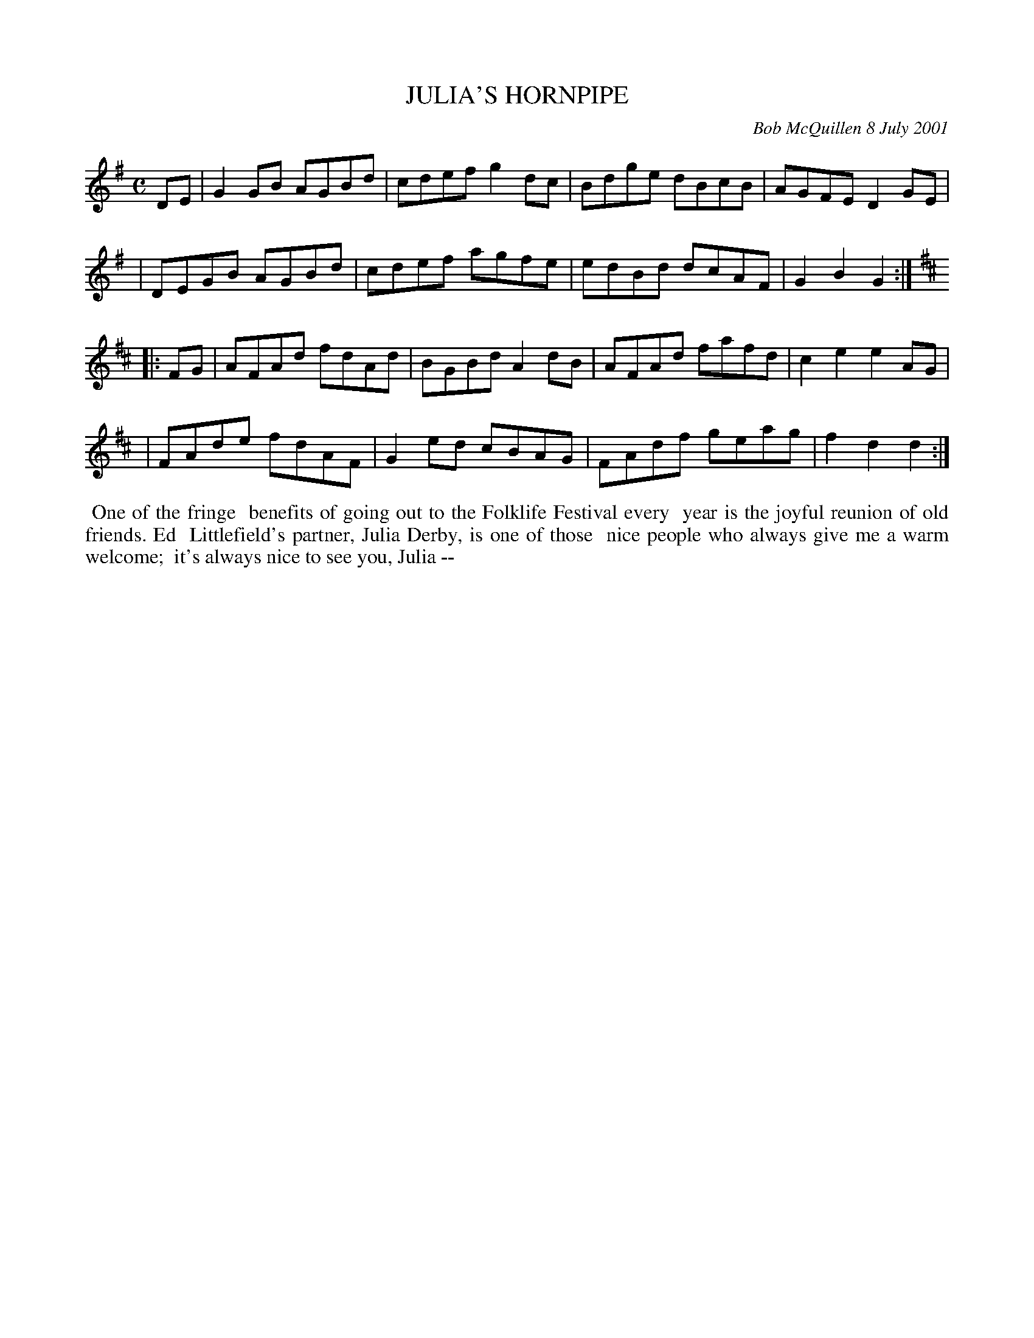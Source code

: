 X: 11049
T: JULIA'S HORNPIPE
C: Bob McQuillen 8 July 2001
B: Bob's Note Book 11 #49
R: hornpipe, reel
Z: 2020 John Chambers <jc:trillian.mit.edu>
M: C
L: 1/8
K: G	% and D
DE \
| G2GB AGBd | cdef g2dc | Bdge dBcB | AGFE D2GE |
| DEGB AGBd | cdef agfe | edBd dcAF | G2B2 G2  :|[K:D]
|: FG \
| AFAd fdAd | BGBd A2dB | AFAd fafd | c2e2 e2AG |
| FAde fdAF | G2ed cBAG | FAdf geag | f2d2 d2  :|
%%begintext align
%% One of the fringe
%% benefits of going out to the Folklife Festival every
%% year is the joyful reunion of old friends. Ed
%% Littlefield's partner, Julia Derby, is one of those
%% nice people who always give me a warm welcome;
%% it's always nice to see you, Julia --
%%endtext
